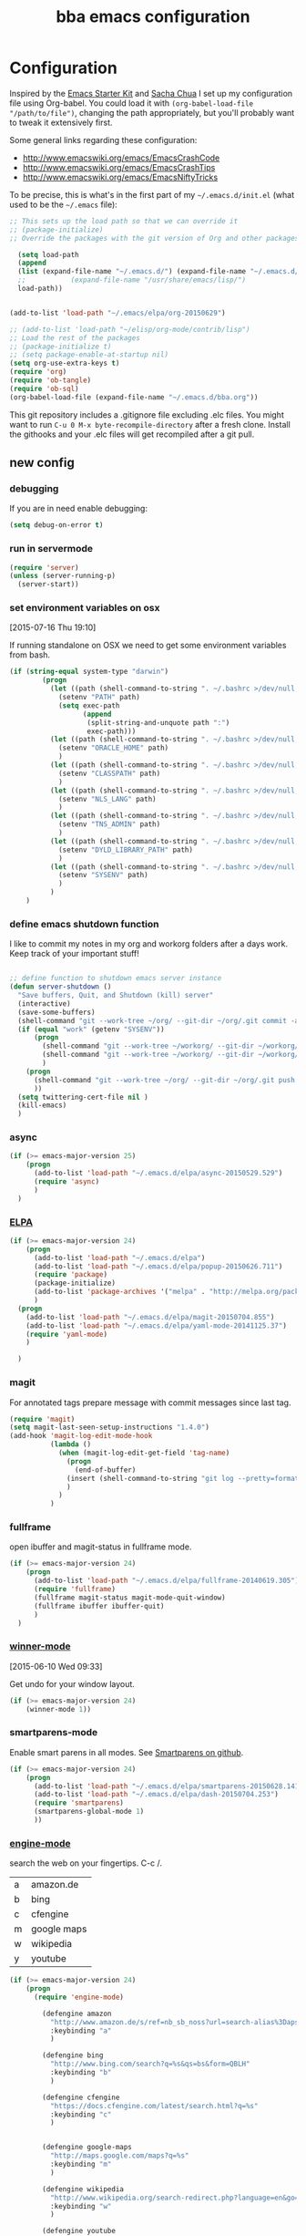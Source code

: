 #+STARTUP: showall
#+TITLE: bba emacs configuration
#+OPTIONS: toc:4 h:4

* Configuration

<<babel-init>>

Inspired by the [[http://eschulte.github.io/emacs-starter-kit/][Emacs Starter Kit]] and [[http://sachachua.com/blog/][Sacha Chua]] I set up my configuration file
using Org-babel. You could load it with =(org-babel-load-file "/path/to/file")=,
changing the path appropriately, but you'll probably want to tweak it
extensively first.

Some general links regarding these configuration:

- http://www.emacswiki.org/emacs/EmacsCrashCode
- http://www.emacswiki.org/emacs/EmacsCrashTips
- http://www.emacswiki.org/emacs/EmacsNiftyTricks

To be precise, this is what's in the first part of my =~/.emacs.d/init.el= (what used to be the =~/.emacs= file):

#+BEGIN_SRC emacs-lisp :tangle no
  ;; This sets up the load path so that we can override it
  ;; (package-initialize)
  ;; Override the packages with the git version of Org and other packages

    (setq load-path
    (append
    (list (expand-file-name "~/.emacs.d/") (expand-file-name "~/.emacs.d/elpa/org-20150629"))
    ;;           (expand-file-name "/usr/share/emacs/lisp/")
    load-path))


  (add-to-list 'load-path "~/.emacs/elpa/org-20150629")

  ;; (add-to-list 'load-path "~/elisp/org-mode/contrib/lisp")
  ;; Load the rest of the packages
  ;; (package-initialize t)
  ;; (setq package-enable-at-startup nil)
  (setq org-use-extra-keys t)
  (require 'org)
  (require 'ob-tangle)
  (require 'ob-sql)
  (org-babel-load-file (expand-file-name "~/.emacs.d/bba.org"))

#+END_SRC

This git repository includes a .gitignore file excluding .elc files.
You might want to run =C-u 0 M-x byte-recompile-directory= after a
fresh clone. Install the githooks and your .elc files will get
recompiled after a git pull.

** new config

*** debugging

If you are in need enable debugging:

#+BEGIN_SRC emacs-lisp :tangle no
(setq debug-on-error t)
#+END_SRC

*** run in servermode

#+BEGIN_SRC emacs-lisp
  (require 'server)
  (unless (server-running-p)
    (server-start))

#+END_SRC

*** set environment variables on osx
    [2015-07-16 Thu 19:10]

If running standalone on OSX we need to get some environment variables
from bash.

#+BEGIN_SRC emacs-lisp
  (if (string-equal system-type "darwin")
          (progn
            (let ((path (shell-command-to-string ". ~/.bashrc >/dev/null; echo -n $PATH")))
              (setenv "PATH" path)
              (setq exec-path
                    (append
                     (split-string-and-unquote path ":")
                     exec-path)))
            (let ((path (shell-command-to-string ". ~/.bashrc >/dev/null; echo -n $ORACLE_HOME")))
              (setenv "ORACLE_HOME" path)
              )
            (let ((path (shell-command-to-string ". ~/.bashrc >/dev/null; echo -n $CLASSPATH")))
              (setenv "CLASSPATH" path)
              )
            (let ((path (shell-command-to-string ". ~/.bashrc >/dev/null; echo -n $NLS_LANG")))
              (setenv "NLS_LANG" path)
              )
            (let ((path (shell-command-to-string ". ~/.bashrc >/dev/null; echo -n $TNS_ADMIN")))
              (setenv "TNS_ADMIN" path)
              )
            (let ((path (shell-command-to-string ". ~/.bashrc >/dev/null; echo -n $DYLD_LIBRARY_PATH")))
              (setenv "DYLD_LIBRARY_PATH" path)
              )
            (let ((path (shell-command-to-string ". ~/.bashrc >/dev/null; echo -n $SYSENV")))
              (setenv "SYSENV" path)
              )
            )
      )
#+END_SRC

*** define emacs shutdown function

I like to commit my notes in my org and workorg folders after a days work.
Keep track of your important stuff!

#+BEGIN_SRC emacs-lisp

  ;; define function to shutdown emacs server instance
  (defun server-shutdown ()
    "Save buffers, Quit, and Shutdown (kill) server"
    (interactive)
    (save-some-buffers)
    (shell-command "git --work-tree ~/org/ --git-dir ~/org/.git commit -a -m 'autocommit'")
    (if (equal "work" (getenv "SYSENV"))
        (progn
          (shell-command "git --work-tree ~/workorg/ --git-dir ~/workorg/.git commit -a -m 'autocommit'")
          (shell-command "git --work-tree ~/workorg/ --git-dir ~/workorg/.git push origin")
          )
      (progn
        (shell-command "git --work-tree ~/org/ --git-dir ~/org/.git push origin")
        ))
    (setq twittering-cert-file nil )
    (kill-emacs)
    )

#+END_SRC

*** async
#+BEGIN_SRC emacs-lisp
  (if (>= emacs-major-version 25)
      (progn
        (add-to-list 'load-path "~/.emacs.d/elpa/async-20150529.529")
        (require 'async)
        )
    )
#+END_SRC
*** [[http://www.emacswiki.org/emacs/ELPA][ELPA]]

#+BEGIN_SRC emacs-lisp
  (if (>= emacs-major-version 24)
      (progn
        (add-to-list 'load-path "~/.emacs.d/elpa")
        (add-to-list 'load-path "~/.emacs.d/elpa/popup-20150626.711")
        (require 'package)
        (package-initialize)
        (add-to-list 'package-archives '("melpa" . "http://melpa.org/packages/") t)
        )
    (progn
      (add-to-list 'load-path "~/.emacs.d/elpa/magit-20150704.855")
      (add-to-list 'load-path "~/.emacs.d/elpa/yaml-mode-20141125.37")
      (require 'yaml-mode)
      )

    )
#+END_SRC

*** magit

For annotated tags prepare message with commit messages since last tag.

#+BEGIN_SRC emacs-lisp
  (require 'magit)
  (setq magit-last-seen-setup-instructions "1.4.0")
  (add-hook 'magit-log-edit-mode-hook
            (lambda ()
              (when (magit-log-edit-get-field 'tag-name)
                (progn
                  (end-of-buffer)
                (insert (shell-command-to-string "git log --pretty=format:\"* %s\" `git rev-list --tags --max-count=1`..HEAD" )))
                )
              )
            )

#+END_SRC
*** fullframe
open ibuffer and magit-status in fullframe mode.
#+BEGIN_SRC emacs-lisp
    (if (>= emacs-major-version 24)
        (progn
          (add-to-list 'load-path "~/.emacs.d/elpa/fullframe-20140619.305")
          (require 'fullframe)
          (fullframe magit-status magit-mode-quit-window)
          (fullframe ibuffer ibuffer-quit)
          )
      )
#+END_SRC
*** [[http://www.gnu.org/software/emacs/manual/html_node/emacs/Window-Convenience.html][winner-mode]]
    [2015-06-10 Wed 09:33]

Get undo for your window layout.

#+BEGIN_SRC emacs-lisp
  (if (>= emacs-major-version 24)
      (winner-mode 1))
#+END_SRC
*** smartparens-mode
Enable smart parens in all modes.
See [[https://github.com/toctan/smartparens][Smartparens on github]].

#+BEGIN_SRC emacs-lisp
  (if (>= emacs-major-version 24)
      (progn
        (add-to-list 'load-path "~/.emacs.d/elpa/smartparens-20150628.1418")
        (add-to-list 'load-path "~/.emacs.d/elpa/dash-20150704.253")
        (require 'smartparens)
        (smartparens-global-mode 1)
        ))
#+END_SRC
*** [[https://github.com/hrs/engine-mode][engine-mode]]

search the web on your fingertips. C-c /.

|---+-------------|
| a | amazon.de   |
| b | bing        |
| c | cfengine    |
| m | google maps |
| w | wikipedia   |
| y | youtube     |
|---+-------------|


#+BEGIN_SRC emacs-lisp
  (if (>= emacs-major-version 24)
      (progn
        (require 'engine-mode)

          (defengine amazon
            "http://www.amazon.de/s/ref=nb_sb_noss?url=search-alias%3Daps&filed-keywords=%s"
            :keybinding "a"
            )

          (defengine bing
            "http://www.bing.com/search?q=%s&qs=bs&form=QBLH"
            :keybinding "b"
            )

          (defengine cfengine
            "https://docs.cfengine.com/latest/search.html?q=%s"
            :keybinding "c"
            )


          (defengine google-maps
            "http://maps.google.com/maps?q=%s"
            :keybinding "m"
            )

          (defengine wikipedia
            "http://www.wikipedia.org/search-redirect.php?language=en&go=Go&search=%s"
            :keybinding "w"
            )

          (defengine youtube
            "http://www.youtube.com/results?aq=f&oq=&search_query=%s"
            :keybinding "y"
            )
          (engine-mode 1)
        )
    )
#+END_SRC

*** expand-region
    [2015-04-02 Thu 10:32]

#+BEGIN_SRC emacs-lisp
  (if (>= emacs-major-version 24)
      (progn
        (add-to-list 'load-path "~/.emacs.d/elpa/expand-region-20150525.205")
        (require 'expand-region)
        (define-key global-map (kbd "C-c <f11>") 'er/contract-region )
        (define-key global-map (kbd "C-c <f12>") 'er/expand-region )
        ))

#+END_SRC
*** yasnippet

My first thought: Nice. But do I have a use case? After half a year I
cannot live without it. I write most of my [[http://www.cfengine.com][CFEngine]] code with
snippets. Some help for Perl and even for org-mode.

#+BEGIN_SRC emacs-lisp
    (if (>= emacs-major-version 24)
        (progn
          (add-to-list 'load-path
                       "~/.emacs.d/elpa/yasnippet-20150415.244")
          (require 'yasnippet)
          (setq yas-snippet-dirs '("~/.emacs.d/snippets"))
          (yas-global-mode 1)
          (define-key global-map "\C-cy" 'yas/insert-snippet)
          )
      )
#+END_SRC
*** [[https://github.com/flycheck/flycheck][flycheck]]

#+BEGIN_SRC emacs-lisp
    (if (>= emacs-major-version 24)
        (progn
          (add-to-list 'load-path "~/.emacs.d/elpa/flycheck-20150703.359")
          (require 'flycheck)
          (add-hook 'after-init-hook #'global-flycheck-mode)
          ))
#+END_SRC

*** [[https://github.com/kai2nenobu/guide-key][guide-key]]

Probably the best help to keep track of the not every day used keybindings.

#+BEGIN_SRC emacs-lisp
  (add-to-list 'load-path "~/.emacs.d/elpa/popwin-20150315.600")
  (add-to-list 'load-path "~/.emacs.d/elpa/guide-key-20150107.2235")
  (require 'guide-key)
  (setq guide-key/guide-key-sequence '("C-x" "C-x 4" "C-c" "C-x l" "<f9>"))
  (setq guide-key/recursive-key-sequence-flag t)
  (setq guide-key/idle-delay 3)
  (guide-key-mode 1)
#+END_SRC
*** latex

#+BEGIN_SRC emacs-lisp
  (setq tex-dvi-view-command "(f=*; pdflatex \"${f%.dvi}.tex\" && open \"${f%.dvi}.pdf\")")
  (setq TeX-auto-save t)
  (setq TeX-parse-self t)
  (setq-default TeX-master nil)

  (add-hook 'latex-mode-hook
    (lambda ()
      (auto-fill-mode)
      ))


#+END_SRC

*** template support

Some default templates for new files are stored in [[templates/]].
No need to start .pl .sh from scratch.

#+BEGIN_SRC emacs-lisp
  (require 'template)
  (template-initialize)
#+END_SRC

*** thesaurus

#+BEGIN_SRC emacs-lisp
  ;; The file names are absolute, not relative, locations
  ;;     - e.g. /foobar/mthesaur.txt.cache, not mthesaur.txt.cache
  (setq synonyms-file        "~/.emacs.d/mthesaur.txt")
  (setq synonyms-cache-file  "~/.emacs.d/mthesaur.txt.cache")
  (require 'synonyms)
;;  (define-key global-map (kbd "C-c ?") 'synonyms)

#+END_SRC

*** yaml mode
#+BEGIN_SRC emacs-lisp
  ;; load yaml-mode
  ;; (require 'yaml-mode)
  ;; (add-to-list 'auto-mode-alist '("\\.yml$" . yaml-mode))

#+END_SRC

*** htmlize

#+BEGIN_SRC emacs-lisp
  (if (>= emacs-major-version 24)
      (progn
        (require 'htmlize )
        )
  )


#+END_SRC

*** vc-git

#+BEGIN_SRC emacs-lisp
  (require 'vc-git)
    (when (featurep 'vc-git) (add-to-list 'vc-handled-backends 'git))

#+END_SRC

*** ace-jump-mode

#+BEGIN_SRC emacs-lisp
  (add-to-list 'load-path "~/.emacs.d/elpa/ace-jump-mode-20140616.115")
  (require 'ace-jump-mode)
  (define-key global-map (kbd "C-c C-@") 'ace-jump-mode)
  (define-key global-map (kbd "C-c C-SPC") 'ace-jump-mode)

#+END_SRC

*** ido-mode

I still like ido-find-file.

#+BEGIN_SRC emacs-lisp
  (ido-mode t)
  (setq ido-enable-prefix nil
        ido-enable-flex-matching t
        ido-case-fold nil
        ido-auto-merge-work-directories-length -1
        ido-create-new-buffer 'always
        ido-use-filename-at-point nil
        ido-max- 10)
  ;; (require 'ido-vertical-mode)
  ;; (ido-vertical-mode)

  ;; (defun sd/ido-define-keys() ;; C-n/p is more intuitive in vertical layout
  ;;   (define-key ido-completion-map (kbd "C-n") 'ido-next-match)
  ;;   (define-key ido-completion-map (kbd "<down>") 'ido-next-match)
  ;;   (define-key ido-completion-map (kbd "C-p") 'ido-prev-match)
  ;;   (define-key ido-completion-map (kbd "<up>") 'ido-prev-match)
  ;; )


#+END_SRC


*** visual-regexp

#+BEGIN_SRC emacs-lisp
  (if (>= emacs-major-version 24)
      (progn
        (require 'visual-regexp)
        (define-key global-map (kbd "M-&") 'vr/query-replace)
        (define-key global-map (kbd "M-/") 'vr/replace)
        )
  )
#+END_SRC

*** org-mode

See [[http://orgmode.org/worg/org-tutorials/orgtutorial_dto.html][orgtutorial_dto]] for details.

It's worth to use Emacs for org-mode alone.
[[http://howardism.org/Technical/Emacs/literate-devops.html][Literate DevOps]] and [[http://www.howardism.org/Technical/Emacs/literate-database.html][Literate Database Work]] are only 2 use cases.
With [[https://github.com/fniessen/org-html-themes.git][org html themes]] it's easy to generate beautiful output.

Run these commands to make org-protocol work in gnome:

#+BEGIN_SRC sh :eval no :tangle no
gconftool-2 -s /desktop/gnome/url-handlers/org-protocol/command '/usr/bin/emacsclient %s' --type String
gconftool-2 -s /desktop/gnome/url-handlers/org-protocol/enabled --type Boolean true
#+END_SRC

this is how your firefox bookmark must look like:

#+BEGIN_SRC :eval no :tangle no
javascript:location.href='org-protocol://capture:/l/'%20+%20encodeURIComponent(location.href)+'/'%20+%20encodeURIComponent(document.title)+%20'/'%20+%20encodeURIComponent(window.getSelection()%20)
#+END_SRC


#+BEGIN_SRC emacs-lisp
  (require 'org-protocol)

  (add-to-list 'auto-mode-alist '("\\.org$" . org-mode))
  (define-key global-map "\C-cl" 'org-store-link)
  (define-key global-map "\C-ca" 'org-agenda)
  (setq org-log-done t)
  (setq org-id-method (quote uuidgen))
  (setq org-src-window-setup 'current-window)

  (if (equal "work" (getenv "SYSENV"))
  (setq org-agenda-files (list "~/workorg/work.org"
                               "~/org/notes.org"
                               "~/org/emacs.org"
                               "~/org/private.org"
                               "~/org/it.org"
                               "~/org/refile.org"
                               "~/org/workhours.org"
                               ))
  (setq org-agenda-files (list "~/org/work.org"
                               "~/org/notes.org"
                               "~/org/emacs.org"
                               "~/org/private.org"
                               "~/org/it.org"
                               "~/org/refile.org"
                               "~/org/workhours.org"
                               ))
  )

#+END_SRC

Some initial languages we want org-babel to support

#+BEGIN_SRC emacs-lisp

    (org-babel-do-load-languages
     'org-babel-load-languages
     '(
       (sh . t)
       (python . t)
       (R . t)
       (ruby . t)
       (ditaa . t)
       (dot . t)
       (octave . t)
       (sqlite . t)
       (perl . t)
       ))

    ;;(setq org-html-preamble nil
    ;;     org-html-postamble nil
    ;;      org-html-head "")

    ;; (setq org-html-preamble nil
    ;;       org-html-postamble nil
    ;;       org-html-include-default-style nil
    ;;       org-html-head ""
    ;;       org-export-html-with-timestamp nil
    ;;       org-export-html-style "body-only"
    ;; )
    ;; body-only option ?

    ;; (setq html (org-export-as-html 3 nil nil 1))


#+END_SRC

Find next and previous =#+BEGIN_SRC sh= block.
Very useful for repetitive literate devops jobs.
<C-c> <S-n> then <C-c><C-c> and so on.

#+BEGIN_SRC emacs-lisp
  (add-hook 'org-mode-hook
            (lambda ()

              (fset 'bba/org-search-src-sh
                    (lambda (&optional arg) "Find next BEGIN_SRC sh block." (interactive "p") (kmacro-exec-ring-item (quote ([19 94 35 92 43 66 69 71 73 78 95 83 82 67 32 115 104 down] 0 "%d")) arg)))
              (define-key org-mode-map "\C-c\S-n" 'bba/org-search-src-sh)

              (fset 'bba/org-search-src-sh-reverse
                    (lambda (&optional arg) "Find previous BEGIN_SRC sh block." (interactive "p") (kmacro-exec-ring-item (quote ([18 94 35 92 43 66 69 71 73 78 95 83 82 67 32 115 104 18 down] 0 "%d")) arg)))
              (define-key org-mode-map "\C-c\S-p" 'bba/org-search-src-sh-reverse)
  ))

#+END_SRC

Define some shortcuts to access major org files.

#+BEGIN_SRC emacs-lisp


  (global-set-key (kbd "C-c <f5>") '(lambda () (interactive) (find-file "~/org/notes.org")))

  (global-set-key (kbd "C-c <f7>") '(lambda () (interactive) (find-file "~/org/private.org")))

  (if (equal "work" (getenv "SYSENV"))
      (progn
        (global-set-key (kbd "C-c <f6>") '(lambda () (interactive) (find-file "~/workorg/work.org")))
        (global-set-key (kbd "C-c <f8>") '(lambda () (interactive) (find-file "~/workorg/workhours.org")))
        )
    (progn
      (global-set-key (kbd "C-c <f6>") '(lambda () (interactive) (find-file "~/org/work.org")))
      (global-set-key (kbd "C-c <f8>") '(lambda () (interactive) (find-file "~/org/workhours.org")))))

  (global-set-key (kbd "C-c <f9>") '(lambda () (interactive)
                                      ( if (file-exists-p "~/org/emacs.org")
                                          (find-file "~/org/emacs.org")
                                        (find-file "~/.emacs.d/org/emacs.org"))))
  (global-set-key (kbd "C-c <f10>") '(lambda () (interactive) (find-file "~/.emacs.d/bba.org")))

#+END_SRC

Tag tasks with GTD contexts

#+BEGIN_SRC emacs-lisp
               (setq org-tag-alist '(("@work" . ?b)
                                     ("@home" . ?h)
                                     ("@errands" . ?e)
                                     ("@coding" . ?c)
                                     ("@phone" . ?p)
                                     ("@reading" . ?r)
                                     ("@computer" . ?l)
                                     ))

#+END_SRC

#+BEGIN_SRC emacs-lisp

    ;; (setq org-clock-persist 'history)
    (org-clock-persistence-insinuate)
    (setq org-clock-persist t)
    (setq org-default-notes-file (concat org-directory "/refile.org"))
    (define-key global-map "\C-cc" 'org-capture)

    (setq org-capture-templates

    '(("t" "todo" entry (file+headline "~/org/refile.org" "Tasks")
    "* TODO %^{Task}\n%U\n

    %i\n
    %a\n
    %?
    ")

      ("m" "Meeting" entry (file "~/org/refile.org")
       "* MEETING with %? :MEETING:\n%U" :clock-in t :clock-resume t)

      ("n" "note" entry (file+headline "~/org/refile.org" "Note")
       "* NOTE %?\n%U\n

    %i\n
    %a")

      ("w" "work todo" (file+headline "~/workorg/work.org" "todolist")
       "* TODO %{Task}\n%U\n

    %i\n
    %a\n
    %?"
       )

    ("j" "Journal" entry (file+datetree "~/git/org/diary.org")
     "* %?\n%U\n" :clock-in t :clock-resume t)

    ("l" "Links (it)" entry (file+headline "~/org/refile.org" "Links")
    "** %c\n\n  %u\n  %i"
             :empty-lines 1)

    ))

#+END_SRC

Define some handy link abbreviations

#+BEGIN_SRC emacs-lisp

    (setq org-link-abbrev-alist '(
    ("bing" . "http://www.bing.com/search?q=%sform=OSDSRC")
    ("cpan" . "http://search.cpan.org/search?query=%s&mode=all")
    ("google" . "http://www.google.com/search?q=")
    ("gmap" . "http://maps.google.com/maps?q=%s")
    ("omap" . "http://nominatim.openstreetmap.org/search?q=%s&polygon=1")
    ("bmap" . "http://www.bing.com/maps/default.aspx?q=%s&mkt=en&FORM=HDRSC4")
    ("wiki" . "http://en.wikipedia.org/wiki/")
    ("rfc" . "http://tools.ietf.org/rfc/rfc%s.txt")
    ("ads" . "http://adsabs.harvard.edu/cgi-bin/nph-abs_connect?author=%s&db_key=AST")
    ))
    ;; example: [[bmap:space needle]]

#+END_SRC

Some clock stuff.
taken from http://doc.norang.ca/org-mode.org

#+BEGIN_SRC emacs-lisp


    ;;
    ;; Resume clocking task when emacs is restarted
    (org-clock-persistence-insinuate)
    ;;
    ;; Show lot of clocking history so it's easy to pick items off the C-F11 list
    (setq org-clock-history-length 23)
    ;; Resume clocking task on clock-in if the clock is open
    (setq org-clock-in-resume t)
    ;; Change tasks to NEXT when clocking in
    (setq org-clock-in-switch-to-state 'bh/clock-in-to-next)
    ;; Separate drawers for clocking and logs
    (setq org-drawers (quote ("PROPERTIES" "LOGBOOK")))
    ;; Save clock data and state changes and notes in the LOGBOOK drawer
    (setq org-clock-into-drawer t)
    ;; Sometimes I change tasks I'm clocking quickly - this removes clocked tasks with 0:00 duration
    (setq org-clock-out-remove-zero-time-clocks t)
    ;; Clock out when moving task to a done state
    (setq org-clock-out-when-done t)
    ;; Save the running clock and all clock history when exiting Emacs, load it on startup
    (setq org-clock-persist t)
    ;; Do not prompt to resume an active clock
    (setq org-clock-persist-query-resume nil)
    ;; Enable auto clock resolution for finding open clocks
    (setq org-clock-auto-clock-resolution (quote when-no-clock-is-running))
    ;; Include current clocking task in clock reports
    (setq org-clock-report-include-clocking-task t)
    (setq org-time-clocksum-format
          '(:hours "%d" :require-hours t :minutes ":%02d" :require-minutes t))
    (setq bh/keep-clock-running nil)

    (defun bh/clock-in-to-next (kw)
      "Switch a task from TODO to NEXT when clocking in.
    Skips capture tasks, projects, and subprojects.
    Switch projects and subprojects from NEXT back to TODO"
      (when (not (and (boundp 'org-capture-mode) org-capture-mode))
        (cond
         ((and (member (org-get-todo-state) (list "TODO"))
               (bh/is-task-p))
          "NEXT")
         ((and (member (org-get-todo-state) (list "NEXT"))
               (bh/is-project-p))
          "TODO"))))

    (defun bh/find-project-task ()
      "Move point to the parent (project) task if any"
      (save-restriction
        (widen)
        (let ((parent-task (save-excursion (org-back-to-heading 'invisible-ok) (point))))
          (while (org-up-heading-safe)
            (when (member (nth 2 (org-heading-components)) org-todo-keywords-1)
              (setq parent-task (point))))
          (goto-char parent-task)
          parent-task)))

    (defun bh/punch-in (arg)
      "Start continuous clocking and set the default task to the
    selected task.  If no task is selected set the Organization task
    as the default task."
      (interactive "p")
      (setq bh/keep-clock-running t)
      (if (equal major-mode 'org-agenda-mode)
          ;;
          ;; We're in the agenda
          ;;
          (let* ((marker (org-get-at-bol 'org-hd-marker))
                 (tags (org-with-point-at marker (org-get-tags-at))))
            (if (and (eq arg 4) tags)
                (org-agenda-clock-in '(16))
              (bh/clock-in-organization-task-as-default)))
        ;;
        ;; We are not in the agenda
        ;;
        (save-restriction
          (widen)
          ; Find the tags on the current task
          (if (and (equal major-mode 'org-mode) (not (org-before-first-heading-p)) (eq arg 4))
              (org-clock-in '(16))
            (bh/clock-in-organization-task-as-default)))))

    (defun bh/punch-out ()
      (interactive)
      (setq bh/keep-clock-running nil)
      (when (org-clock-is-active)
        (org-clock-out))
      (org-agenda-remove-restriction-lock))

    (defun bh/clock-in-default-task ()
      (save-excursion
        (org-with-point-at org-clock-default-task
          (org-clock-in))))

    (defun bh/clock-in-parent-task ()
      "Move point to the parent (project) task if any and clock in"
      (let ((parent-task))
        (save-excursion
          (save-restriction
            (widen)
            (while (and (not parent-task) (org-up-heading-safe))
              (when (member (nth 2 (org-heading-components)) org-todo-keywords-1)
                (setq parent-task (point))))
            (if parent-task
                (org-with-point-at parent-task
                  (org-clock-in))
              (when bh/keep-clock-running
                (bh/clock-in-default-task)))))))

    ;; (defvar bh/organization-task-id "eb155a82-92b2-4f25-a3c6-0304591af2f9")
    (defvar bh/organization-task-id "20140625-424242-424242")

    (defun bh/clock-in-organization-task-as-default ()
      (interactive)
      (org-with-point-at (org-id-find bh/organization-task-id 'marker)
        (org-clock-in '(16))))

    (defun bh/clock-out-maybe ()
      (when (and bh/keep-clock-running
                 (not org-clock-clocking-in)
                 (marker-buffer org-clock-default-task)
                 (not org-clock-resolving-clocks-due-to-idleness))
        (bh/clock-in-parent-task)))

    (add-hook 'org-clock-out-hook 'bh/clock-out-maybe 'append)

    (defvar bh/insert-inactive-timestamp t)

    (defun bh/toggle-insert-inactive-timestamp ()
      (interactive)
      (setq bh/insert-inactive-timestamp (not bh/insert-inactive-timestamp))
      (message "Heading timestamps are %s" (if bh/insert-inactive-timestamp "ON" "OFF")))

    (defun bh/insert-inactive-timestamp ()
      (interactive)
      (org-insert-time-stamp nil t t nil nil nil))

    (defun bh/insert-heading-inactive-timestamp ()
      (save-excursion
        (when bh/insert-inactive-timestamp
          (org-return)
          (org-cycle)
          (bh/insert-inactive-timestamp))))

    (add-hook 'org-insert-heading-hook 'bh/insert-heading-inactive-timestamp 'append)

    ; Targets include this file and any file contributing to the agenda - up to 9 levels deep
    (setq org-refile-targets (quote ((nil :maxlevel . 9)
                                     (org-agenda-files :maxlevel . 9))))

    ; Use full outline paths for refile targets - we file directly with IDO
    (setq org-refile-use-outline-path t)

    ; Targets complete directly with IDO
    (setq org-outline-path-complete-in-steps nil)

    ; Allow refile to create parent tasks with confirmation
    (setq org-refile-allow-creating-parent-nodes (quote confirm))

    ; Use IDO for both buffer and file completion and ido-everywhere to t
    (setq org-completion-use-ido t)
    (setq ido-everywhere t)
    (setq ido-max-directory-size 100000)
    (ido-mode (quote both))
    ; Use the current window when visiting files and buffers with ido
    (setq ido-default-file-method 'selected-window)
    (setq ido-default-buffer-method 'selected-window)
    ; Use the current window for indirect buffer display
    (setq org-indirect-buffer-display 'current-window)

    ;;;; Refile settings
    ; Exclude DONE state tasks from refile targets
    (defun bh/verify-refile-target ()
      "Exclude todo keywords with a done state from refile targets"
      (not (member (nth 2 (org-heading-components)) org-done-keywords)))

    (setq org-refile-target-verify-function 'bh/verify-refile-target)


    (global-set-key (kbd "<f12>") 'org-agenda)
    (global-set-key (kbd "<f9> c") 'calendar)
    (global-set-key (kbd "<f9> I") 'bh/punch-in)
    (global-set-key (kbd "<f9> O") 'bh/punch-out)
    (global-set-key (kbd "<f9> t") 'bh/insert-inactive-timestamp)
    (global-set-key (kbd "<f9> T") 'bh/toggle-insert-inactive-timestamp)
    (global-set-key (kbd "C-<f9>") 'previous-buffer)
    (global-set-key (kbd "C-<f10>") 'next-buffer)
    (global-set-key (kbd "<f11>") 'org-clock-goto)
    (global-set-key (kbd "C-<f11>") 'org-clock-in)



  (if (>= emacs-major-version 24)
      (progn
        (add-hook 'org-mode-hook
                  (lambda ()
                    (auto-fill-mode)
                    (flyspell-mode)
                    ))
        )
    (progn
      (add-hook 'org-mode-hook
                (lambda ()
                  (auto-fill-mode))
                ))

    )


#+END_SRC

*** cfengine

#+BEGIN_SRC emacs-lisp
  ;;   (load-library "cfengine")
     (load-file (expand-file-name "~/.emacs.d/lisp/cfengine.el"))
     (add-to-list 'auto-mode-alist '("\\.cf$" . cfengine3-mode))

     ;; post-commit and post-merge hook for git:
     ;; #!/bin/bash
     ;; rm .git/etags
     ;; find ${PWD} -type f -regex ".*\(\.cf\|_pl\.dat\|_conf.dat\)" | xargs etags --append --output=.git/etags
     ;; set link for emacs:
     ;; ln -s ~/.cfagent/inputs/../.git/etags ~/.cfengine_tags

     (defun load-git-cfengine ()
       "Load config and tags file of git cfengine repo"
     (interactive) (visit-tags-table "~/.cfengine_tags")
     (interactive) (find-file "~/.cfagent/inputs/config.cf")
     )

     ;; cfe-config-adduser-ldap runs ldapsearch with cn=user to fill some values.

     (defun cfe-config-adduser-ldap ( user )
       "Insert usertemplate based on ldap information for config.cf"
       (interactive "sUser: ")
       (insert "      \"users[" user "][login]\" string => \"" user "\";
           \"users[" user "][fullname]\" string => \"" (substring ( shell-command-to-string (concat "ldapse " user " givenName ")) 0 -1) " " (substring ( shell-command-to-string (concat "ldapse " user " sn ")) 0 -1) "\";
           \"users[" user "][uid]\" string => \"" (substring ( shell-command-to-string (concat "ldapse " user " uidNumber")) 0 -1) "\";
           \"users[" user "][gid]\" string => \"" (substring ( shell-command-to-string (concat "ldapse " user " uidNumber")) 0 -1)"\";
           \"users[" user "][group]\" string => \"" user "\";
           \"users[" user "][groups]\" string => \"adm,apache,games\";
           \"users[" user "][home]\" string => \"/home/" user "\";
           \"users[" user "][shell]\" string => \"/bin/bash\";
           \"users[" user "][flags]\" string => \"-m\";
           \"users[" user "][authorized_keys][0]\" string => \"\";" )

     )

     (defun cfe-config-adduser ( user )
       "Insert usertemplate for config.cf"
       (interactive "sUser: ")
       (insert "      \"users[" user "][login]\" string => \"" user "\";
           \"users[" user "][fullname]\" string => \"\";
           \"users[" user "][uid]\" string => \"\";
           \"users[" user "][gid]\" string => \"\";
           \"users[" user "][group]\" string => \"" user "\";
           \"users[" user "][groups]\" string => \"" user "\";
           \"users[" user "][home]\" string => \"/home/" user "\";
           \"users[" user "][shell]\" string => \"/bin/bash\";
           \"users[" user "][flags]\" string => \"-m\";
           \"users[" user "][authorized_keys][0]\" string => \"\";" )

     )

     (add-hook 'cfengine3-mode-hook
       (lambda ()
         (which-function-mode)

         (define-key cfengine3-mode-map "\C-c\S-t" (lambda()
                                                     (interactive)
                                                     (shell-command "~/bin/cfengine_update_testing.sh" )))
         (define-key cfengine3-mode-map "\C-cu" 'cfe-config-adduser-ldap)
         (define-key cfengine3-mode-map "\C-c\C-c" 'compile)
         (define-key cfengine3-mode-map "\C-c," (lambda()
                                                   (interactive)
                                                   (browse-url (concat "https://docs.cfengine.com/latest/search.html?q=" (word-at-point)))))
         ))


#+END_SRC

for C-c T you can use a file like this one:

#+NAME: ~/bin/cfengine_update_testing.sh
#+BEGIN_SRC sh :tangle no
  #!/bin/bash
  :<<cut
  =cut

  =pod

  =head1 NAME

  cfengine_update_testing

  =head1 DESCRIPTION

  sync cfengine inputs to agtest03 and run failsafe.

  =cut

  cf-promises -D customlib_active || exit 3
  rsync -av --progress --delete -e ssh ~/.cfagent/inputs/ agtest03:/var/cfengine/masterfiles/
  ssh agtest03 "/usr/local/sbin/cf-agent -f /var/cfengine/inputs/failsafe.cf"

  :<<=cut

  =head1 AUTHOR

  Andreas Gerler <baron@bundesbrandschatzamt.de>

  =cut
#+END_SRC

*** mwheel

#+BEGIN_SRC emacs-lisp
  (load-library "mwheel")
  (mwheel-install)

#+END_SRC

*** [[http://emacs.wordpress.com/2007/06/21/tip-of-the-day/][tip of the day]]
    [2014-09-24 Wed 12:06]

Display an Emacs tip of the day.
You may start it at the end of the config file.

#+BEGIN_SRC emacs-lisp
(defun totd ()
  (interactive)
  (random t) ;; seed with time-of-day
  (with-output-to-temp-buffer "*Tip of the day*"
    (let* ((commands (loop for s being the symbols
                           when (commandp s) collect s))
           (command (nth (random (length commands)) commands)))
      (princ
       (concat "Your tip for the day is:\n"
               "========================\n\n"
               (describe-function command)
               "\n\nInvoke with:\n\n"
               (with-temp-buffer
                 (where-is command t)
                 (buffer-string)))))))
#+END_SRC

*** TRAMP

#+BEGIN_SRC emacs-lisp
  (load-library "tramp")
  (add-to-list 'tramp-remote-path "~/bin")
  (setq default-tramp-method "sshx")
#+END_SRC

With this you can do /sudo:ssh-host:file-on-ssh-host

#+BEGIN_SRC emacs-lisp
  (add-to-list 'tramp-default-proxies-alist '(".*" "\`root\'" "/ssh:%h:"))
#+END_SRC

*** [[http://www.twmode.sourceforge.net/][twitter]]

#+BEGIN_SRC emacs-lisp
  (add-to-list 'load-path "~/.emacs.d/elpa/twittering-mode-20150131.708")
  (require 'twittering-mode)
  (cond
   ((string-equal system-type "gnu/linux")
    (progn
      (setq twittering-cert-file "/etc/ssl/certs/ca-bundle.crt") )
    )
  )

  (setq twittering-use-master-password t)

  (if (getenv "http_proxy")
      (twittering-toggle-proxy))

#+END_SRC

*** elfeed
#+BEGIN_SRC emacs-lisp
  (if (>= emacs-major-version 24)
      (progn
        (add-to-list 'load-path "~/.emacs.d/elpa/elfeed-20150608.13027")
        (add-to-list 'load-path "~/.emacs.d/elpa/elfeed-org-20150412.145")
        (require 'elfeed-org)
        (elfeed-org)
        (setq rmh-elfeed-org-files (list "~/org/elfeed.org"))))
#+END_SRC
*** [[http://www.emacswiki.org/emacs/MalyonMode][Mylon]]

#+BEGIN_SRC emacs-lisp
  (require 'malyon)
#+END_SRC

*** TemplateToolkit

#+BEGIN_SRC emacs-lisp
  (add-to-list 'auto-mode-alist '("\\.tt2$" . html-mode))

#+END_SRC

*** EPG/GPG

#+BEGIN_SRC emacs-lisp
  ;; Do not use gpg agent when runing in terminal
  (defadvice epg--start (around advice-epg-disable-agent activate)
    (let ((agent (getenv "GPG_AGENT_INFO")))
      (when (not (display-graphic-p))
        (setenv "GPG_AGENT_INFO" nil))
      ad-do-it
      (when (not (display-graphic-p))
        (setenv "GPG_AGENT_INFO" agent))))

  ;; (defadvice epg--start (around advice-epg-disable-agent disable)
  ;;   "Don't allow epg--start to use gpg-agent in plain text terminals."
  ;;   (if (display-graphic-p)
  ;;       ad-do-it
  ;;     (let ((agent (getenv "GPG_AGENT_INFO")))
  ;;       (setenv "GPG_AGENT_INFO" nil) ; give us a usable text password prompt
  ;;       ad-do-it
  ;;       (setenv "GPG_AGENT_INFO" agent))))
  ;; (ad-enable-advice 'epg--start 'around 'advice-epg-disable-agent)
  ;; (ad-activate 'epg--start)

#+END_SRC

*** Perl

#+BEGIN_SRC emacs-lisp
  (require 'cperl-mode)
  (fset 'perl-mode 'cperl-mode)

  (eval-after-load "cperl-mode"
    '(add-hook 'cperl-mode-hook (lambda() (cperl-set-style "GNU"))))


#+END_SRC

*** auto-completion

#+BEGIN_SRC emacs-lisp
  (add-to-list 'load-path "~/.emacs.d/elpa/auto-complete-20150618.1949")
  (require 'auto-complete-config)
  (add-to-list 'ac-dictionary-directories "~/.emacs.d/elpa/auto-complete-20150618.1949")
  (add-to-list 'ac-dictionary-directories "~/.emacs.d/ac-dict")
  (ac-config-default)
  (add-to-list 'ac-modes 'cfengine3-mode)
  (add-to-list 'ac-modes 'dns-mode)
  (add-to-list 'ac-sources 'ac-source-yasnippet)

#+END_SRC

*** syntax-highlighting
#+BEGIN_SRC emacs-lisp
  (font-lock-mode)
  (global-font-lock-mode 1)

#+END_SRC

*** remove trailing whitespace
    [2014-09-24 Wed 16:56]

There are some file formats out there where you shouldn't use this
function. [[http://en.wikipedia.org/wiki/YAML][YAML]] is only one of them.

#+BEGIN_SRC emacs-lisp
  (eval-after-load "cfengine3-mode"
    '(add-hook 'cfengine3-mode-hook (lambda() (add-hook 'write-contents-functions
                                                   (lambda()
                                                     (save-excursion
                                                       (delete-trailing-whitespace))))
                                 )
               ))


  (eval-after-load "cperl-mode"
    '(add-hook 'cperl-mode-hook (lambda() (add-hook 'write-contents-functions
                                                    (lambda()
                                                      (save-excursion
                                                        (delete-trailing-whitespace))))
                                  )
               ))

  (eval-after-load "dns-mode"
    '(add-hook 'dns-mode-hook (lambda() (add-hook 'write-contents-functions
                                                  (lambda()
                                                    (save-excursion
                                                      (delete-trailing-whitespace))))
                                )
               ))

  (eval-after-load "json-mode"
    '(add-hook 'json-mode-hook (lambda() (add-hook 'write-contents-functions
                                                   (lambda()
                                                     (save-excursion
                                                       (delete-trailing-whitespace))))
                                 )
               ))

  (eval-after-load "org-mode"
    '(add-hook 'org-mode-hook (lambda() (add-hook 'write-contents-functions
                                                  (lambda()
                                                    (save-excursion
                                                      (delete-trailing-whitespace))))
                                )
               ))

  (eval-after-load "text-mode"
    '(add-hook 'text-mode-hook (lambda() (add-hook 'write-contents-functions
                                                   (lambda()
                                                     (save-excursion
                                                       (delete-trailing-whitespace))))
                                 )
               ))




#+END_SRC

*** mode-line menu-bar etc

#+BEGIN_SRC emacs-lisp
  (column-number-mode t)
  (line-number-mode t)
  (setq display-time-24hr-format t)
  (display-time)

  ( if (not window-system)
      (menu-bar-mode -1)
    )

  (if window-system
      (tool-bar-mode -1)
  )

  (setq initial-scratch-message "") ;; Uh, I know what Scratch is for

#+END_SRC

*** Art Bollocks Mode
    [2014-09-28 Sun 22:33]

Keeps track of your writing.
Includes [[http://en.wikipedia.org/wiki/Flesch%E2%80%93Kincaid_readability_tests#Flesch_Reading_Ease][Flesch Reading Ease]] and [[http://en.wikipedia.org/wiki/Flesch–Kincaid_readability_test#Flesch.E2.80.93Kincaid_Grade_Level][Flesch Grade Level]].
With modifications by [[http://sachachua.com/blog/2011/12/emacs-artbollocks-mode-el-and-writing-more-clearly/][Sacha Chua]].

#+BEGIN_SRC emacs-lisp
    (if (>= emacs-major-version 24)
        (progn
          (require 'artbollocks-mode)
          ;; Avoid these phrases
          (setq weasel-words-regex
                (concat "\\b" (regexp-opt
                               '("one of the"
                                 "should"
                                 "just"
                                 "sort of"
                                 "a lot"
                                 "probably"
                                 "maybe"
                                 "perhaps"
                                 "I think"
                                 "really"
                                 "pretty"
                                 "maybe"
                                 "nice"
                                 "action"
                                 "utilize"
                                 "leverage") t) "\\b"))
          ;; Fix a bug in the regular expression to catch repeated words
          (setq lexical-illusions-regex "\\b\\(\\w+\\)\\W+\\(\\1\\)\\b")
          ;; Don't show the art critic words, or at least until I figure
          ;; out my own jargon
          (setq artbollocks nil)
          ;; Make sure keywords are case-insensitive
          (defadvice search-for-keyword (around sacha activate)
            "Match in a case-insensitive way."
            (let ((case-fold-search t))
              ad-do-it))

          (add-hook 'text-mode-hook 'artbollocks-mode)
          (add-hook 'org-mode-hook  'artbollocks-mode)
          )
      )
#+END_SRC

*** window management
    [2014-09-24 Wed 13:03]

Bind f3 and f4 to previous/next pane.
#+BEGIN_SRC emacs-lisp
  (defun move-cursor-next-pane ()
    "Move cursor to the next pane."
    (interactive)
    (other-window 1))

  (defun move-cursor-previous-pane ()
    "Move cursor to the previous pane."
    (interactive)
    (other-window -1))

  (global-set-key (kbd "<f3>") 'move-cursor-previous-pane)
  (global-set-key (kbd "<f4>") 'move-cursor-next-pane)
#+END_SRC

*** [[https://github.com/dotemacs/ipcalc.el][ipcalc]]
#+BEGIN_SRC emacs-lisp
      (require 'ipcalc)

#+END_SRC

*** [[http://www.emacswiki.org/emacs/RecentFiles][RecentFiles]]

#+BEGIN_SRC emacs-lisp
  (require 'recentf)
  (recentf-mode 1)
  (setq recentf-max-saved-items 200
        recentf-max-menu-items 142)
  (if (<= emacs-major-version 23)
      (global-set-key "\C-cr" 'recentf-open-files))
#+END_SRC

*** insert-date function
#+BEGIN_SRC emacs-lisp
      (defun insert-date ()
      "Insert the current date"
      (interactive)
      (insert-string (format-time-string "%B %e, %Y")))
      (defun insert-timestamp ()
      "Insert the current timestamp"
      (interactive)
      (insert-string (format-time-string "%a %b %e %Y") " " (or (and (boundp 'user-full-name) user-full-name) (user-full-name))" <" (getenv "EMAIL") ">" ))

#+END_SRC

*** [[http://www.howardism.org/Technical/Emacs/eshell-fun.html][eshell-here]]
Thanks to Howard Abrams.
modified because current version lacks function have
window-total-height.

#+BEGIN_SRC emacs-lisp
      (defun eshell-here ()
        "Opens up a new shell in the directory associated with the
      current buffer's file. The eshell is renamed to match that
      directory to make multiple eshell windows easier."
        (interactive)
        (let* ((parent (if (buffer-file-name)
                           (file-name-directory (buffer-file-name))
                         default-directory))
           ;;    (height (/ (window-total-height) 3))
               (name   (car (last (split-string parent "/" t)))))
      ;;    (split-window-vertically (- height))
          (split-window-vertically '-10)
          (other-window 1)
          (eshell "new")
          (rename-buffer (concat "*eshell: " name "*"))

          (insert (concat "ls"))
          (eshell-send-input)))

      (define-key global-map "\C-c!" 'eshell-here)

      (defun eshell/x ()
        (insert "exit")
        (eshell-send-input)
        (delete-window))



      (defun eshell/ssh (&rest args)
      "Secure shell"
      (let ((cmd (eshell-flatten-and-stringify
      (cons "ssh" args)))
      (display-type (framep (selected-frame))))
      (cond
      ((and
      (eq display-type 't)
      (getenv "STY"))
      (send-string-to-terminal (format "\033]83;screen %s\007" cmd)))
      ((eq display-type 'x)
      (eshell-do-eval
      (eshell-parse-command
      (format "rxvt -e %s &" cmd)))
      nil)
      (t
      (apply 'eshell-exec-visual (cons "ssh" args))))))

#+END_SRC

*** [[http://stackoverflow.com/questions/3035337/in-emacs-can-you-evaluate-an-emacs-lisp-expression-and-replace-it-with-the-resul][eval emacs lisp expression and replace it]]
    [2014-11-02 Sun 18:21]

Use =C-c E= to evaluate and replace the last s-expression.

#+BEGIN_SRC emacs-lisp
  (defun bba/eval-last-sexp-replace ()
    "replace the last s-expression with its evaluated result"
    (interactive)
    (backward-kill-sexp)
    (prin1 (eval (read (current-kill 0)))
           (current-buffer)))

  (define-key global-map "\C-c\S-e" 'bba/eval-last-sexp-replace)
#+END_SRC

*** goto-match-paren
#+BEGIN_SRC emacs-lisp
      (defun goto-match-paren (arg)
        "Go to the matching parenthesis if on parenthesis, otherwise insert %.
      vi style of % jumping to matching brace."
        (interactive "p")
        (cond ((looking-at "\\s\(") (forward-list 1) (backward-char 1))
              ((looking-at "\\s\)") (forward-char 1) (backward-list 1))
              (t (self-insert-command (or arg 1)))))
      (global-set-key "%" 'goto-match-paren)

#+END_SRC

*** safe hash bang files executable
safe files with #! in first line as user executable.

#+BEGIN_SRC emacs-lisp
  (add-hook `after-save-hook
            #'(lambda ()
                (check-parens)
                (and (save-excursion
                       (save-restriction
                         (widen)
                         (goto-char (point-min))
                         (save-match-data
                           (looking-at "^#!"))))
                     (if (file-remote-p buffer-file-name)
                         (progn
                           (not (file-executable-p buffer-file-name))
                           (shell-command (concat "chmod u+x " (file-name-nondirectory buffer-file-name)))
                           (message
                            (concat "Saved as script via tramp: " buffer-file-name))
                           )
                       (progn
                         (not (file-executable-p buffer-file-name))
                         (shell-command (concat "chmod u+x " buffer-file-name))
                         (message
                          (concat "Saved as script: " buffer-file-name)))))))

#+END_SRC

*** move lines
    [2014-11-11 Tue 12:24]

=M-p= and =M-n= to move current line up or down.

#+BEGIN_SRC emacs-lisp
  (defun bba/move-line (n)
    "Move the current line up or down by N lines."
    (interactive "p")
    (let* ((column (current-column))
           (start (progn (beginning-of-line) (point)))
           (end (progn (end-of-line) (forward-char) (point)))
           (line-text (delete-and-extract-region start end)))
      (forward-line n)
      (insert line-text)
      (forward-line -1)
      (forward-char column)))

  (defun bba/move-line-up (n)
    "Move the current line up by N lines."
    (interactive "p")
    (bba/move-line (if (null n) -1 (- n))))

  (defun bba/move-line-down (n)
    "Move the current line down by N lines."
    (interactive "p")
    (bba/move-line (if (null n) 1 n)))

  (define-key global-map (kbd "M-p") 'bba/move-line-up)
  (global-set-key (kbd "M-n") 'bba/move-line-down)

#+END_SRC
*** helm

Some links you might check out:

- [[http://tuhdo.github.io/helm-intro.html][A Package in a league of its own: Helm]]
- [[http://wikemacs.org/wiki/Helm][Helm - WikEmacs]]
- [[http://emacs.stackexchange.com/questions/2867/how-should-i-change-my-workflow-when-moving-from-ido-to-helm][How should I change my workflow when moving from IDO to Helm - Emacs
  Stack Exchange]]
- [[https://github.com/ShingoFukuyama/helm-swoop][helm-swoop]]

#+BEGIN_SRC emacs-lisp
  (if (>= emacs-major-version 24)
      (progn
        (add-to-list 'load-path
                     "~/.emacs.d/elpa/helm-20150704.1247")
        (require 'helm)
        (helm-mode 1)
        (global-set-key (kbd "M-y") 'helm-show-kill-ring)
        (global-set-key (kbd "C-c w") 'helm-man-woman)
        (global-set-key (kbd "M-x") 'helm-M-x)
        (global-set-key "\C-cr" 'helm-recentf)
        (global-set-key (kbd "M-s o") 'helm-occur)
        (define-key global-map "\C-x\C-b" 'helm-buffers-list)
        (define-key global-map "\C-cy" 'helm-yas-complete)
        (setq helm-yas-display-key-on-candidate t)

        (add-hook 'eshell-mode-hook
                  #'(lambda()
                      (define-key eshell-mode-map
                        [remap eshell-pcomplete]
                        'helm-esh-pcomplete)
                      (define-key eshell-mode-map
                        (kbd "M-p")
                        'helm-eshell-history)
                      ))
        (setq helm-mini-default-sources '(helm-source-buffers-list
                                          helm-source-recentf
                                          helm-source-bookmarks
                                          helm-source-buffer-not-found))
        (define-key global-map "\C-xb" 'helm-mini)
        )
  )

#+END_SRC
*** [[http://emacswiki.org/emacs/KeyChord][key-chord]]

combine key strokes to access commands even faster.

#+BEGIN_SRC emacs-lisp
  (add-to-list 'load-path "~/.emacs.d/elpa/key-chord-20140929.2246")

  (require 'key-chord)
  (key-chord-mode 1)
  (setq key-chord-two-keys-delay 0.16)
  (key-chord-define cfengine3-mode-map ";;" "\C-e;")
  (key-chord-define cperl-mode-map ";;" "\C-e;")
  (key-chord-define-global "uu" 'undo)
  (key-chord-define-global "xb" 'ido-switch-buffer)
  (key-chord-define-global "xf" 'ido-find-file)
  (if (>= emacs-major-version 24)
      (progn
        ))


#+END_SRC

*** key bindings
#+BEGIN_SRC emacs-lisp
  (define-key global-map "\C-x\S-f" 'find-file-at-point)

  (define-key global-map "\C-c\S-t" 'visit-tags-table)
  (define-key global-map "\C-cf" 'tags-search)

  (define-prefix-command 'bba/toggle)
  (define-key global-map "\C-ct" 'bba/toggle)

  (define-key bba/toggle "a" 'artbollocks-mode)
  (define-key bba/toggle "f" 'auto-fill-mode)
  (define-key bba/toggle "i" 'impatient-mode)
  (define-key bba/toggle "p" 'smartparens-mode)
  (define-key bba/toggle "s" 'flyspell-mode)
  (define-key bba/toggle "\S-w" 'which-function-mode)
#+END_SRC

Toggle Whitespace mode on and off.  Whitespace mode causes all hard
tabs to be highlighted.  You can also configure it to highlight space
characters in a different color.  There is also an untabify function
to convert hard tabs to the appropriate number of spaces, and a tabify
function to convert groups of spaces to hard tabs.

#+BEGIN_SRC emacs-lisp
  (define-key bba/toggle "w" 'whitespace-mode)

  (define-prefix-command 'bba/launcher)
  (define-key global-map "\C-xl" 'bba/launcher)

  (define-key bba/launcher "b" 'browse-url-at-point)
  (define-key bba/launcher "c" 'calculator)
  (define-key bba/launcher "d" 'ediff-buffers)
  (define-key bba/launcher "e" 'elfeed)
  (define-key bba/launcher "i" 'ielm)
  (define-key bba/launcher "s" 'shell)
  (define-key bba/launcher "S" 'synonyms)
  (define-key bba/launcher "t" 'git-timemachine)
  (define-key bba/launcher "T" 'twittering-mode)

  (define-key global-map "\C-c\C-t" 'insert-timestamp)
  (define-key global-map "\C-c\M-c" 'centered-cursor-mode)

  (define-key global-map "\C-ci" 'imenu)
  (define-key global-map "\C-c\S-g" 'rgrep)
  (define-key global-map "\C-cf" 'load-git-cfengine)

  (define-key global-map "\C-c\C-w" 'fixup-whitespace)

  (define-key global-map "\M-g\M-d" 'magit-diff-unstaged)
  (define-key global-map "\M-g\M-b" 'magit-branch-manager)
  (define-key global-map "\M-gb" 'magit-blame-mode)
  (define-key global-map "\C-cm" 'magit-status)

  (define-key global-map "\C-c\S-f" (lambda()
                                   (interactive)
                                   (message (buffer-file-name))))

  (if (<= emacs-major-version 23)
      (progn
        (define-key global-map "\C-cw" (lambda ()
                                         (interactive)
                                         (let ((woman-use-topic-at-point t))
                                           (woman))))
        (define-key global-map "\C-x\C-b" 'ibuffer)
        )
  )

  (define-key global-map "\C-c\M-d" 'diff-buffer-with-file)

  ;;; ** Use C-+ and C-- to adjust font size

  (define-key global-map (kbd "C-+") 'text-scale-increase)
  (define-key global-map (kbd "C--") 'text-scale-decrease)



#+END_SRC

=isearch-forward-regexp= is much more useful than =isearch-forward= so
we use that as default:

#+BEGIN_SRC emacs-lisp
  (global-set-key (kbd "C-s") 'isearch-forward-regexp)
  (global-set-key (kbd "C-r") 'isearch-backward-regexp)
  (global-set-key (kbd "C-M-s") 'isearch-forward)
  (global-set-key (kbd "C-M-r") 'isearch-backward)
#+END_SRC

*** configure some default values
    [2014-10-02 Thu 00:27]

Specify printing format

#+BEGIN_SRC emacs-lisp
  (setq ps-paper-type 'a4)
#+END_SRC

Set ispell dictionary

#+BEGIN_SRC emacs-lisp
   (setq ispell-dictionary "english")
#+END_SRC

Set shell for M-| command

#+BEGIN_SRC emacs-lisp
  (setq shell-file-name "/bin/bash")
#+END_SRC

Set Shell used by TeX

#+BEGIN_SRC emacs-lisp
  (setq tex-shell-file-name "/bin/bash")
#+END_SRC

Set grep command options

#+BEGIN_SRC emacs-lisp
  (setq grep-command "grep -i -nH -e ")
#+END_SRC

Confirm quit to avoid hitting C-x C-c by accident.

#+BEGIN_SRC emacs-lisp
  (setq confirm-kill-emacs 'yes-or-no-p)
#+END_SRC

Ignore case when completing file names

#+BEGIN_SRC emacs-lisp
  (setq read-file-name-completion-ignore-case t)
#+END_SRC

Highlight parenthesis pairs

#+BEGIN_SRC emacs-lisp
  (show-paren-mode 1)
#+END_SRC

Blinking parenthesis

#+BEGIN_SRC emacs-lisp
  (setq blink-matching-paren-distance nil)
#+END_SRC

Highlight text between parens

#+BEGIN_SRC emacs-lisp
  (setq show-paren-style 'expression)
#+END_SRC

Use buffer nane as frame title

#+BEGIN_SRC emacs-lisp
  (setq frame-title-format "%b - emacs")
#+END_SRC

Completion in mini-buffer

#+BEGIN_SRC emacs-lisp
  (icomplete-mode t)
#+END_SRC


Stack minibuffers

#+BEGIN_SRC emacs-lisp
  (setq enable-recursive-minibuffers t)
#+END_SRC

#+BEGIN_SRC emacs-lisp
  (setq ediff-split-window-function 'split-window-horizontally)
#+END_SRC

Some nice functions

#+BEGIN_SRC emacs-lisp
  ;;(blink-matching-paren 1)
  ;;(paren-activate)
#+END_SRC


*** other stuff

#+BEGIN_SRC emacs-lisp

    ;;(move-overlay hl-line-overlay
    ;;            (line-beginning-position) (1+ (line-end-position))
    ;;            (current-buffer))

    ;; (set-face-background-pixmap 'default "~/.emacs.d/xemacs-bg.xpm")
    (set-foreground-color "green")
    (set-background-color "black")

    ;; pos1: goto start of line, start of screen, start of buffer
    ;; end: goto end of line, end of screen, end of buffer

    (global-set-key '[(home)] 'chb-home)
    (global-set-key '[(end)] 'chb-end)
    ;;
    (defun chb-home ()
    (interactive)
    (setq zmacs-region-stays t)
    (if (not (bolp))
    (beginning-of-line)
    (if (eq this-command last-command)
    (cond
     ((not (= (point) (window-start)))
      (move-to-window-line 0)
      (beginning-of-line))
     (t
      (goto-char (point-min)))))))

    (defun chb-end ()
    (interactive)
    (setq zmacs-region-stays t)
    (if (not (eolp))
    (end-of-line)
    (if (eq this-command last-command)
    (cond
     ((not (= (point) (save-excursion
                        (move-to-window-line -1)
                                (end-of-line)
                                (point))))
              (move-to-window-line -1)
              (end-of-line))
             (t
              (goto-char (point-max)))))))



#+END_SRC

*** set theme bba1

[[https://emacsfodder.github.io/emacs-theme-editor/][Emacs Theme Editor]] is a nice tool to define your colors.

#+BEGIN_SRC emacs-lisp
  (deftheme bba1 "DOCSTRING for bba1")
    (custom-theme-set-faces 'bba1
     '(default ((t (:foreground "#07e30d" :background "#282828" ))))
     '(cursor ((t (:background "#f09213" ))))
     '(fringe ((t (:background "#131313" ))))
     '(mode-line ((t (:foreground "#282828" :background "#d96503" ))))
     '(region ((t (:background "#7a7674" ))))
     '(secondary-selection ((t (:background "#584e47" ))))
     '(font-lock-builtin-face ((t (:foreground "#fe8019" ))))
     '(font-lock-comment-face ((t (:foreground "#df7114" ))))
     '(font-lock-function-name-face ((t (:foreground "#b8bb26" ))))
     '(font-lock-keyword-face ((t (:foreground "#fb4934" ))))
     '(font-lock-string-face ((t (:foreground "#b8bb26" ))))
     '(font-lock-type-face ((t (:foreground "#d3869b" ))))
     '(font-lock-constant-face ((t (:foreground "#d3869b" ))))
     '(font-lock-variable-name-face ((t (:foreground "#83a598" ))))
     '(minibuffer-prompt ((t (:foreground "#b8bb26" :bold t ))))
     '(font-lock-warning-face ((t (:foreground "red" :bold t ))))
     )
  (provide-theme 'bba1)

#+END_SRC

*** load custom file
    [2014-10-02 Thu 00:37]

#+BEGIN_SRC emacs-lisp
    (setq custom-file
          (expand-file-name "custom.el"
                            (expand-file-name ".emacs.d" "~")))
  ;;  (load-file user-init-file)
    (load-file custom-file)

#+END_SRC

*** Set default font on Mac

#+BEGIN_SRC emacs-lisp
  (if (string-equal system-type "darwin")
   (set-default-font "Monaco 14"))
#+END_SRC



*** dns-mode

If you edit zone files via TRAMP you might want to activate them via
=rndc reload=. =C-c C-r= just does that for you.

#+BEGIN_SRC emacs-lisp
  (defun dns-rndc ()
  "Do rndc reload of current buffers filename."
  (interactive)
  (string-match "/\\([^/]*\\)$" buffer-file-name)
  (let* ((zonefile (match-string 1 buffer-file-name))
         )
    (if (y-or-n-p (format "rndc reload %s?" zonefile))
        (shell-command (concat "rndc reload " zonefile ) ) )
    )

  )

  (add-hook 'dns-mode-hook
    (lambda ()
      (define-key dns-mode-map "\C-c\C-r" 'dns-rndc)
      ))

#+END_SRC
*** save history
    [2015-04-05 Sun 12:57]

Write a history of your emacs into your org git repository.
You have it available on every system and it's still private at it's
not in the public git emacs configuration.

- kill ring
- search ring
- regexp-search-ring
- last-kbd-macro
- kmacro-ring

all in your history.

#+BEGIN_SRC emacs-lisp
  (savehist-mode 1)
  (setq savehist-additional-variables '(kill-ring search-ring regexp-search-ring last-kbd-macro kmacro-ring))
  (if (equal "work" (getenv "SYSENV"))
      (if (file-exists-p "~/workorg")
          (setq savehist-file "~/workorg/emacshistory")
        )
    (if (file-exists-p "~/org")
        (setq savehist-file "~/org/emacshistory")
      )
  )

#+END_SRC
*** done

Display greetings:

#+BEGIN_SRC emacs-lisp
  (message "All done, %s!" (user-login-name) )
  (totd)
#+END_SRC

    [2014-08-27 Wed 11:02]
** old config

#+BEGIN_SRC emacs-lisp :eval no :tangle no





    (setq org-html-head "<style type=\"text/css\">
body {
    background-color: #bbbbbb;
}     </style>")


  body {
      background-color: #bbbbbb;
      color: #000000;
      margin: 0px;
      padding: 0px;
      height: 100%;
  }'



    ;;; * Big Brother Database

    ;; (require 'bbdb)
    ;; (bbdb-initialize)

    ;;; * auto-completion

    ;;(move-overlay hl-line-overlay
    ;;            (line-beginning-position) (1+ (line-end-position))
    ;;            (current-buffer))

    ;; (set-face-background-pixmap 'default "~/.emacs.d/xemacs-bg.xpm")
    (set-foreground-color "green")
    (set-background-color "black")

    ;; pos1: goto start of line, start of screen, start of buffer
    ;; end: goto end of line, end of screen, end of buffer

    (global-set-key '[(home)] 'chb-home)
    (global-set-key '[(end)] 'chb-end)
    ;;
    (defun chb-home ()
    (interactive)
    (setq zmacs-region-stays t)
    (if (not (bolp))
    (beginning-of-line)
    (if (eq this-command last-command)
    (cond
     ((not (= (point) (window-start)))
      (move-to-window-line 0)
      (beginning-of-line))
     (t
      (goto-char (point-min)))))))

    (defun chb-end ()
    (interactive)
    (setq zmacs-region-stays t)
    (if (not (eolp))
    (end-of-line)
    (if (eq this-command last-command)
    (cond
     ((not (= (point) (save-excursion
                        (move-to-window-line -1)
                                (end-of-line)
                                (point))))
              (move-to-window-line -1)
              (end-of-line))
             (t
              (goto-char (point-max)))))))




    ;; safe files with #! in first line as user executable

    (add-hook `after-safe-hook
              #'(lambda ()
                 (and (save-excursion
                        (save-restriction
                          (widen)
                          (goto-char (point-min))
                          (save-match-data
                            (looking-at "^#!"))))
                      (not (file-executable-p buffer-file-name))
                      (shell-command (concat "chmod u+x " buffer-file-name))
                      (message
                       (concat "Saved as script: " buffer-file-name)))))

    ;;
    ;; list of recently opened files
    ;;

    ;; (load "recent-files")
    ;; (setq recent-files-dont-include
    ;;      '("~$" "tmp/." "INBOX" ".bbdb" ".newsrc." ))

    ;; (setq recent-files-non-permanent-submenu t)
    ;; (setq recent-files-commands-submenu t)
    ;; (setq recent-files-number-of-entries 30)
    ;; (recent-files-initialize)

    ;;  Make the <ctrl> c F12 key toggle Whitespace mode on and off.  Whitespace mode causes
    ;; all hard tabs to be highlighted.  You can also configure it to highlight space characters
    ;; in a different color.  There is also an untabify function to convert hard tabs to the
    ;; appropriate number of spaces, and a tabify function to convert groups of spaces to
    ;; hard tabs.
    (global-set-key (kbd "C-c <f12>") 'whitespace-mode)


    ;; (add-hook 'find-file-hooks 'fume-setup-buffer)
    ;; (add-hook 'Manual-mode-hook 'turn-on-fume-mode)

    ;; (function-menu USE-MENUBAR RETURN-ONLY MENU-ITEM-FUNCTION)

    ;;====================================================================
    ;;The Following Code Will Enable Me To Use The "Fume" Package Which
    ;;Creates, On The Menubar, A "Functions" Menu Containing The List Of
    ;;All The Functions In The Buffer Being Currently Displayed.
    ;;====================================================================
    ;;
    ;;Setq-Default Set The Default Value Of A Var.  This Def. Val. Is Seen
    ;;In Buffers That *Don'T* Have Their Own Values For The Variable.

    ;(require function-menu)
    ;(Define-Key Global-Map 'F8 'Function-Menu)
    ;(Add-Hook 'Find-File-Hooks 'Fume-Add-Menubar-Entry)
    ;(Define-Key Global-Map "\C-Cl" 'Fume-List-Functions)
    ;(Define-Key Global-Map "\C-Cg" 'Fume-Prompt-Function-Goto)
    ;(Define-Key Global-Map '(Shift Button3) 'Mouse-Function-Menu)
    ;(Define-Key Global-Map '(Meta  Button1) 'Fume-Mouse-Function-Goto)

    ;(Add-Hook
    ; 'Find-File-Hooks
    ; (Function
    ;  (Lambda()
    ;    (If (And (String-Match "Xemacs" Emacs-Version)
    ;             (Boundp 'Emacs-Major-Version)
    ;            (Or (= Emacs-Major-Version 20)
    ;                 (And
    ;                  (= Emacs-Major-Version 19)
    ;                 (>= Emacs-Minor-Version 13)))
    ;             (Not (Eq Major-Mode 'Latex-Mode)))
    ;        (Fume-Add-Menubar-Entry))
    ;    )))


    (define-key global-map "\C-ct" 'visit-tags-table)
    (define-key global-map "\C-cf" 'tags-search)

    (define-key global-map "\C-c\C-t" 'insert-timestamp)
    (define-key global-map "\C-c\M-c" 'centered-cursor-mode)

    (define-key global-map "\C-cf" 'load-git-cfengine)

    (define-key global-map "\C-c\C-w" 'fixup-whitespace)


    (define-key global-map "\M-g\M-d" 'magit-diff-unstaged)
    (define-key global-map "\M-g\M-b" 'magit-branch-manager)
    (define-key global-map "\M-gb" 'magit-blame-mode)
    (define-key global-map "\C-cm" 'magit-status)

    (define-key global-map "\C-cw" (lambda ()
                                     (interactive)
                                     (let ((woman-use-topic-at-point t))
                                       (woman))))
    (define-key global-map "\C-c\M-d" 'diff-buffer-with-file)

    ;;; ** Use C-+ and C-- to adjust font size

    (define-key global-map (kbd "C-+") 'text-scale-increase)
    (define-key global-map (kbd "C--") 'text-scale-decrease)

    ;; NUMBERIC KEYPAD. nice number pad conveniences as extra function keys

    ;; (global-set-key (kbd "<kp-subtract>") 'ergoemacs-close-current-buffer)
    ;; (global-set-key (kbd "<kp-divide>") 'ergoemacs-previous-user-buffer)
    ;; (global-set-key (kbd "<kp-multiply>") 'ergoemacs-next-user-buffer)

    ;; (global-set-key (kbd "<C-kp-divide>") 'ergoemacs-previous-emacs-buffer)
    ;; (global-set-key (kbd "<C-kp-multiply>") 'ergoemacs-next-emacs-buffer)

    ;; (global-set-key (kbd "<kp-decimal>") 'other-window)
    ;; (global-set-key (kbd "<kp-0>") 'delete-window)
    ;; (global-set-key (kbd "<kp-1>") 'delete-other-windows)
    ;; (global-set-key (kbd "<kp-2>") 'split-window-vertically)
    ;; (global-set-key (kbd "<kp-3>") 'xah-open-file-at-cursor)

    ;; (global-set-key (kbd "<kp-9>") 'isearch-forward)

    (setq custom-file
          (expand-file-name "custom.el"
                            (expand-file-name ".emacs.d" "~")))
    (load-file user-init-file)
    (load-file custom-file)
#+END_SRC
